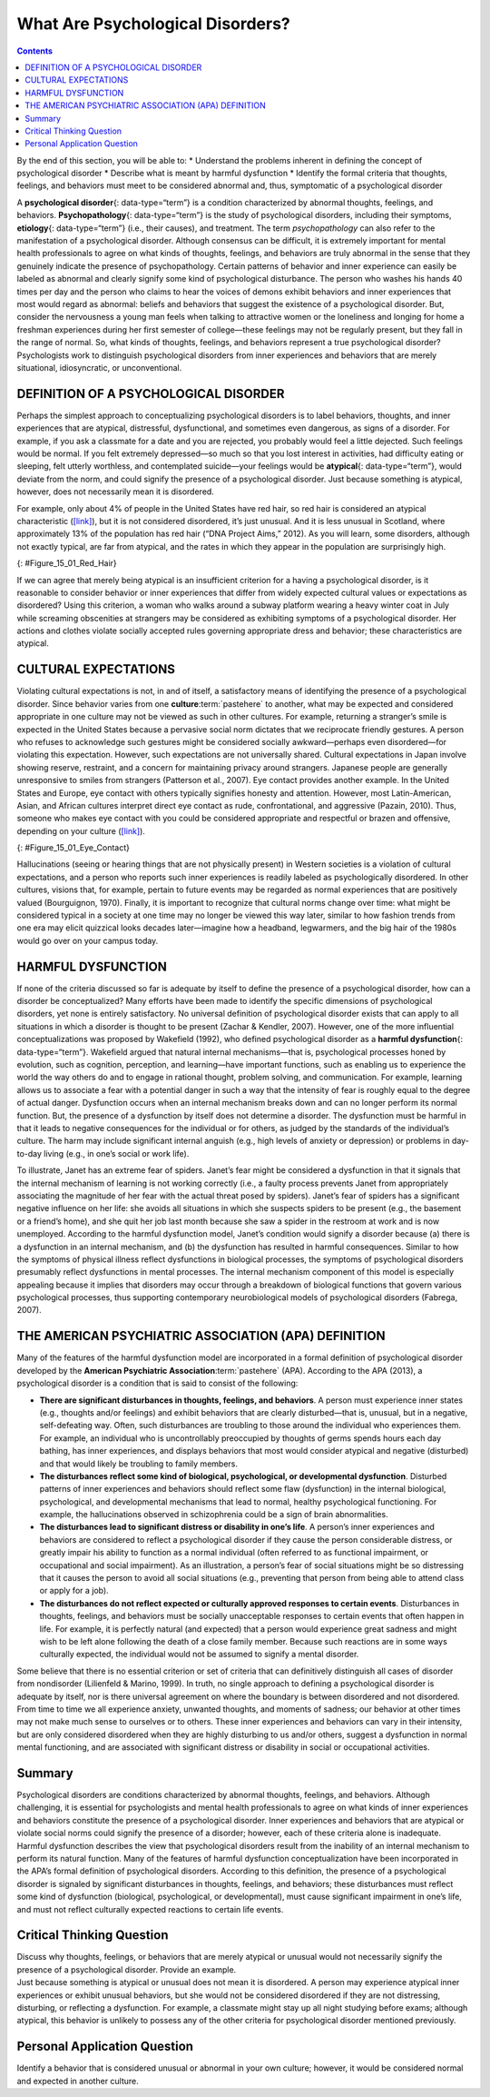 =================================
What Are Psychological Disorders?
=================================



.. contents::
   :depth: 3
..

.. container::

   By the end of this section, you will be able to: \* Understand the
   problems inherent in defining the concept of psychological disorder
   \* Describe what is meant by harmful dysfunction \* Identify the
   formal criteria that thoughts, feelings, and behaviors must meet to
   be considered abnormal and, thus, symptomatic of a psychological
   disorder

A **psychological disorder**\ {: data-type=“term”} is a condition
characterized by abnormal thoughts, feelings, and behaviors.
**Psychopathology**\ {: data-type=“term”} is the study of psychological
disorders, including their symptoms, **etiology**\ {: data-type=“term”}
(i.e., their causes), and treatment. The term *psychopathology* can also
refer to the manifestation of a psychological disorder. Although
consensus can be difficult, it is extremely important for mental health
professionals to agree on what kinds of thoughts, feelings, and
behaviors are truly abnormal in the sense that they genuinely indicate
the presence of psychopathology. Certain patterns of behavior and inner
experience can easily be labeled as abnormal and clearly signify some
kind of psychological disturbance. The person who washes his hands 40
times per day and the person who claims to hear the voices of demons
exhibit behaviors and inner experiences that most would regard as
abnormal: beliefs and behaviors that suggest the existence of a
psychological disorder. But, consider the nervousness a young man feels
when talking to attractive women or the loneliness and longing for home
a freshman experiences during her first semester of college—these
feelings may not be regularly present, but they fall in the range of
normal. So, what kinds of thoughts, feelings, and behaviors represent a
true psychological disorder? Psychologists work to distinguish
psychological disorders from inner experiences and behaviors that are
merely situational, idiosyncratic, or unconventional.

DEFINITION OF A PSYCHOLOGICAL DISORDER
======================================

Perhaps the simplest approach to conceptualizing psychological disorders
is to label behaviors, thoughts, and inner experiences that are
atypical, distressful, dysfunctional, and sometimes even dangerous, as
signs of a disorder. For example, if you ask a classmate for a date and
you are rejected, you probably would feel a little dejected. Such
feelings would be normal. If you felt extremely depressed—so much so
that you lost interest in activities, had difficulty eating or sleeping,
felt utterly worthless, and contemplated suicide—your feelings would be
**atypical**\ {: data-type=“term”}, would deviate from the norm, and
could signify the presence of a psychological disorder. Just because
something is atypical, however, does not necessarily mean it is
disordered.

For example, only about 4% of people in the United States have red hair,
so red hair is considered an atypical characteristic
(`[link] <#Figure_15_01_Red_Hair>`__), but it is not considered
disordered, it’s just unusual. And it is less unusual in Scotland, where
approximately 13% of the population has red hair (“DNA Project Aims,”
2012). As you will learn, some disorders, although not exactly typical,
are far from atypical, and the rates in which they appear in the
population are surprisingly high.

|Photograph A shows Isla Fischer. Photograph B shows Prince Harry.
Photograph C shows Marcia Cross.|\ {: #Figure_15_01_Red_Hair}

If we can agree that merely being atypical is an insufficient criterion
for a having a psychological disorder, is it reasonable to consider
behavior or inner experiences that differ from widely expected cultural
values or expectations as disordered? Using this criterion, a woman who
walks around a subway platform wearing a heavy winter coat in July while
screaming obscenities at strangers may be considered as exhibiting
symptoms of a psychological disorder. Her actions and clothes violate
socially accepted rules governing appropriate dress and behavior; these
characteristics are atypical.

CULTURAL EXPECTATIONS
=====================

Violating cultural expectations is not, in and of itself, a satisfactory
means of identifying the presence of a psychological disorder. Since
behavior varies from one **culture**:term:`pastehere`
to another, what may be expected and considered appropriate in one
culture may not be viewed as such in other cultures. For example,
returning a stranger’s smile is expected in the United States because a
pervasive social norm dictates that we reciprocate friendly gestures. A
person who refuses to acknowledge such gestures might be considered
socially awkward—perhaps even disordered—for violating this expectation.
However, such expectations are not universally shared. Cultural
expectations in Japan involve showing reserve, restraint, and a concern
for maintaining privacy around strangers. Japanese people are generally
unresponsive to smiles from strangers (Patterson et al., 2007). Eye
contact provides another example. In the United States and Europe, eye
contact with others typically signifies honesty and attention. However,
most Latin-American, Asian, and African cultures interpret direct eye
contact as rude, confrontational, and aggressive (Pazain, 2010). Thus,
someone who makes eye contact with you could be considered appropriate
and respectful or brazen and offensive, depending on your culture
(`[link] <#Figure_15_01_Eye_Contact>`__).

|A photograph shows two people making eye contact during a
conversation.c|\ {: #Figure_15_01_Eye_Contact}

Hallucinations (seeing or hearing things that are not physically
present) in Western societies is a violation of cultural expectations,
and a person who reports such inner experiences is readily labeled as
psychologically disordered. In other cultures, visions that, for
example, pertain to future events may be regarded as normal experiences
that are positively valued (Bourguignon, 1970). Finally, it is important
to recognize that cultural norms change over time: what might be
considered typical in a society at one time may no longer be viewed this
way later, similar to how fashion trends from one era may elicit
quizzical looks decades later—imagine how a headband, legwarmers, and
the big hair of the 1980s would go over on your campus today.

.. card:: psychology dig-deeper
   :width: auto
   :shadow: md
   :class-card: sd-rounded-2

      The Myth of Mental Illness

   In the 1950s and 1960s, the concept of mental illness was widely
   criticized. One of the major criticisms focused on the notion that
   mental illness was a “myth that justifies psychiatric intervention in
   socially disapproved behavior” (Wakefield, 1992). Thomas Szasz
   (1960), a noted psychiatrist, was perhaps the biggest proponent of
   this view. Szasz argued that the notion of mental illness was
   invented by society (and the mental health establishment) to
   stigmatize and subjugate people whose behavior violates accepted
   social and legal norms. Indeed, Szasz suggested that what appear to
   be symptoms of mental illness are more appropriately characterized as
   “problems in living” (Szasz, 1960).

   In his 1961 book, *The Myth of Mental Illness: Foundations of a
   Theory of Personal Conduct*, Szasz expressed his disdain for the
   concept of mental illness and for the field of psychiatry in general
   (Oliver, 2006). The basis for Szasz’s attack was his contention that
   detectable abnormalities in bodily structures and functions (e.g.,
   infections and organ damage or dysfunction) represent the defining
   features of genuine illness or disease, and because symptoms of
   purported mental illness are not accompanied by such detectable
   abnormalities, so-called psychological disorders are not disorders at
   all. Szasz (1961/2010) proclaimed that “disease or illness can only
   affect the body; hence, there can be no mental illness” (p. 267).

   Today, we recognize the extreme level of psychological suffering
   experienced by people with psychological disorders: the painful
   thoughts and feelings they experience, the disordered behavior they
   demonstrate, and the levels of distress and impairment they exhibit.
   This makes it very difficult to deny the reality of mental illness.

   However controversial Szasz’s views and those of his supporters might
   have been, they have influenced the mental health community and
   society in several ways. First, lay people, politicians, and
   professionals now often refer to mental illness as mental health
   “problems,” implicitly acknowledging the “problems in living”
   perspective Szasz described (Buchanan-Barker & Barker, 2009). Also
   influential was Szasz’s view of homosexuality. Szasz was perhaps the
   first psychiatrist to openly challenge the idea that homosexuality
   represented a form of mental illness or disease (Szasz, 1965). By
   challenging the idea that homosexuality represented a form a mental
   illness, Szasz helped pave the way for the social and civil rights
   that gay and lesbian people now have (Barker, 2010). His work also
   inspired legal changes that protect the rights of people in
   psychiatric institutions and allow such individuals a greater degree
   of influence and responsibility over their lives (Buchanan-Barker &
   Barker, 2009).

HARMFUL DYSFUNCTION
===================

If none of the criteria discussed so far is adequate by itself to define
the presence of a psychological disorder, how can a disorder be
conceptualized? Many efforts have been made to identify the specific
dimensions of psychological disorders, yet none is entirely
satisfactory. No universal definition of psychological disorder exists
that can apply to all situations in which a disorder is thought to be
present (Zachar & Kendler, 2007). However, one of the more influential
conceptualizations was proposed by Wakefield (1992), who defined
psychological disorder as a **harmful dysfunction**\ {:
data-type=“term”}. Wakefield argued that natural internal
mechanisms—that is, psychological processes honed by evolution, such as
cognition, perception, and learning—have important functions, such as
enabling us to experience the world the way others do and to engage in
rational thought, problem solving, and communication. For example,
learning allows us to associate a fear with a potential danger in such a
way that the intensity of fear is roughly equal to the degree of actual
danger. Dysfunction occurs when an internal mechanism breaks down and
can no longer perform its normal function. But, the presence of a
dysfunction by itself does not determine a disorder. The dysfunction
must be harmful in that it leads to negative consequences for the
individual or for others, as judged by the standards of the individual’s
culture. The harm may include significant internal anguish (e.g., high
levels of anxiety or depression) or problems in day-to-day living (e.g.,
in one’s social or work life).

To illustrate, Janet has an extreme fear of spiders. Janet’s fear might
be considered a dysfunction in that it signals that the internal
mechanism of learning is not working correctly (i.e., a faulty process
prevents Janet from appropriately associating the magnitude of her fear
with the actual threat posed by spiders). Janet’s fear of spiders has a
significant negative influence on her life: she avoids all situations in
which she suspects spiders to be present (e.g., the basement or a
friend’s home), and she quit her job last month because she saw a spider
in the restroom at work and is now unemployed. According to the harmful
dysfunction model, Janet’s condition would signify a disorder because
(a) there is a dysfunction in an internal mechanism, and (b) the
dysfunction has resulted in harmful consequences. Similar to how the
symptoms of physical illness reflect dysfunctions in biological
processes, the symptoms of psychological disorders presumably reflect
dysfunctions in mental processes. The internal mechanism component of
this model is especially appealing because it implies that disorders may
occur through a breakdown of biological functions that govern various
psychological processes, thus supporting contemporary neurobiological
models of psychological disorders (Fabrega, 2007).

THE AMERICAN PSYCHIATRIC ASSOCIATION (APA) DEFINITION
=====================================================

Many of the features of the harmful dysfunction model are incorporated
in a formal definition of psychological disorder developed by the
**American Psychiatric Association**:term:`pastehere`
(APA). According to the APA (2013), a psychological disorder is a
condition that is said to consist of the following:

-  **There are significant disturbances in thoughts, feelings, and
   behaviors**. A person must experience inner states (e.g., thoughts
   and/or feelings) and exhibit behaviors that are clearly
   disturbed—that is, unusual, but in a negative, self-defeating way.
   Often, such disturbances are troubling to those around the individual
   who experiences them. For example, an individual who is
   uncontrollably preoccupied by thoughts of germs spends hours each day
   bathing, has inner experiences, and displays behaviors that most
   would consider atypical and negative (disturbed) and that would
   likely be troubling to family members.
-  **The disturbances reflect some kind of biological, psychological, or
   developmental dysfunction**. Disturbed patterns of inner experiences
   and behaviors should reflect some flaw (dysfunction) in the internal
   biological, psychological, and developmental mechanisms that lead to
   normal, healthy psychological functioning. For example, the
   hallucinations observed in schizophrenia could be a sign of brain
   abnormalities.
-  **The disturbances lead to significant distress or disability in
   one’s life**. A person’s inner experiences and behaviors are
   considered to reflect a psychological disorder if they cause the
   person considerable distress, or greatly impair his ability to
   function as a normal individual (often referred to as functional
   impairment, or occupational and social impairment). As an
   illustration, a person’s fear of social situations might be so
   distressing that it causes the person to avoid all social situations
   (e.g., preventing that person from being able to attend class or
   apply for a job).
-  **The disturbances do not reflect expected or culturally approved
   responses to certain events**. Disturbances in thoughts, feelings,
   and behaviors must be socially unacceptable responses to certain
   events that often happen in life. For example, it is perfectly
   natural (and expected) that a person would experience great sadness
   and might wish to be left alone following the death of a close family
   member. Because such reactions are in some ways culturally expected,
   the individual would not be assumed to signify a mental disorder.

Some believe that there is no essential criterion or set of criteria
that can definitively distinguish all cases of disorder from nondisorder
(Lilienfeld & Marino, 1999). In truth, no single approach to defining a
psychological disorder is adequate by itself, nor is there universal
agreement on where the boundary is between disordered and not
disordered. From time to time we all experience anxiety, unwanted
thoughts, and moments of sadness; our behavior at other times may not
make much sense to ourselves or to others. These inner experiences and
behaviors can vary in their intensity, but are only considered
disordered when they are highly disturbing to us and/or others, suggest
a dysfunction in normal mental functioning, and are associated with
significant distress or disability in social or occupational activities.

Summary
=======

Psychological disorders are conditions characterized by abnormal
thoughts, feelings, and behaviors. Although challenging, it is essential
for psychologists and mental health professionals to agree on what kinds
of inner experiences and behaviors constitute the presence of a
psychological disorder. Inner experiences and behaviors that are
atypical or violate social norms could signify the presence of a
disorder; however, each of these criteria alone is inadequate. Harmful
dysfunction describes the view that psychological disorders result from
the inability of an internal mechanism to perform its natural function.
Many of the features of harmful dysfunction conceptualization have been
incorporated in the APA’s formal definition of psychological disorders.
According to this definition, the presence of a psychological disorder
is signaled by significant disturbances in thoughts, feelings, and
behaviors; these disturbances must reflect some kind of dysfunction
(biological, psychological, or developmental), must cause significant
impairment in one’s life, and must not reflect culturally expected
reactions to certain life events.

.. card-carousel:: 4

    .. card:: Question

      In the harmful dysfunction definition of psychological disorders,
      dysfunction involves \________.

      1. the inability of an psychological mechanism to perform its
         function
      2. the breakdown of social order in one’s community
      3. communication problems in one’s immediate family
      4. all the above {: type=“a”}

  .. dropdown:: Check Answer

      A
  .. Card:: Question

      Patterns of inner experience and behavior are thought to reflect
      the presence of a psychological disorder if they \________.

      1. are highly atypical
      2. lead to significant distress and impairment in one’s life
      3. embarrass one’s friends and/or family
      4. violate the norms of one’s culture {: type=“a”}

   .. container::

      B

Critical Thinking Question
==========================

.. container::

   .. container::

      Discuss why thoughts, feelings, or behaviors that are merely
      atypical or unusual would not necessarily signify the presence of
      a psychological disorder. Provide an example.

   .. container::

      Just because something is atypical or unusual does not mean it is
      disordered. A person may experience atypical inner experiences or
      exhibit unusual behaviors, but she would not be considered
      disordered if they are not distressing, disturbing, or reflecting
      a dysfunction. For example, a classmate might stay up all night
      studying before exams; although atypical, this behavior is
      unlikely to possess any of the other criteria for psychological
      disorder mentioned previously.

Personal Application Question
=============================

.. container::

   .. container::

      Identify a behavior that is considered unusual or abnormal in your
      own culture; however, it would be considered normal and expected
      in another culture.

.. glossary::

   atypical
      describes behaviors or feelings that deviate from the norm ^
   etiology
      cause or causes of a psychological disorder ^
   harmful dysfunction
      model of psychological disorders resulting from the inability of
      an internal mechanism to perform its natural function ^
   psychological disorder
      condition characterized by abnormal thoughts, feelings, and
      behaviors ^
   psychopathology
      study of psychological disorders, including their symptoms,
      causes, and treatment; manifestation of a psychological disorder

.. |Photograph A shows Isla Fischer. Photograph B shows Prince Harry. Photograph C shows Marcia Cross.| image:: ../resources/CNX_Psych_15_01_Red_Hair.jpg
.. |A photograph shows two people making eye contact during a conversation.c| image:: ../resources/CNX_Psych_15_01_Eye_Contactn.jpg
